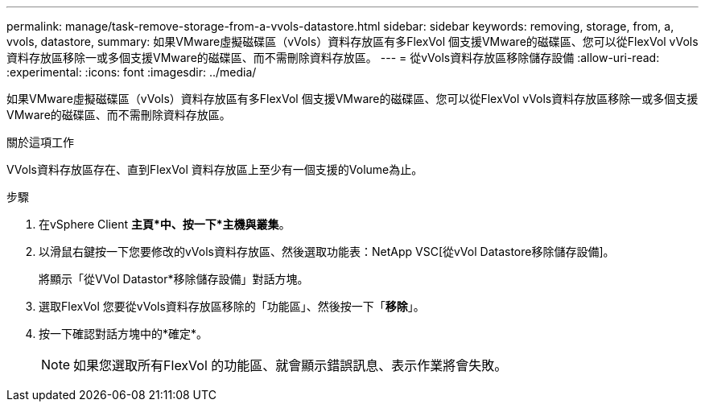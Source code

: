 ---
permalink: manage/task-remove-storage-from-a-vvols-datastore.html 
sidebar: sidebar 
keywords: removing, storage, from, a, vvols, datastore, 
summary: 如果VMware虛擬磁碟區（vVols）資料存放區有多FlexVol 個支援VMware的磁碟區、您可以從FlexVol vVols資料存放區移除一或多個支援VMware的磁碟區、而不需刪除資料存放區。 
---
= 從vVols資料存放區移除儲存設備
:allow-uri-read: 
:experimental: 
:icons: font
:imagesdir: ../media/


[role="lead"]
如果VMware虛擬磁碟區（vVols）資料存放區有多FlexVol 個支援VMware的磁碟區、您可以從FlexVol vVols資料存放區移除一或多個支援VMware的磁碟區、而不需刪除資料存放區。

.關於這項工作
VVols資料存放區存在、直到FlexVol 資料存放區上至少有一個支援的Volume為止。

.步驟
. 在vSphere Client *主頁*中、按一下*主機與叢集*。
. 以滑鼠右鍵按一下您要修改的vVols資料存放區、然後選取功能表：NetApp VSC[從vVol Datastore移除儲存設備]。
+
將顯示「從VVol Datastor*移除儲存設備」對話方塊。

. 選取FlexVol 您要從vVols資料存放區移除的「功能區」、然後按一下「*移除*」。
. 按一下確認對話方塊中的*確定*。
+
[NOTE]
====
如果您選取所有FlexVol 的功能區、就會顯示錯誤訊息、表示作業將會失敗。

====

